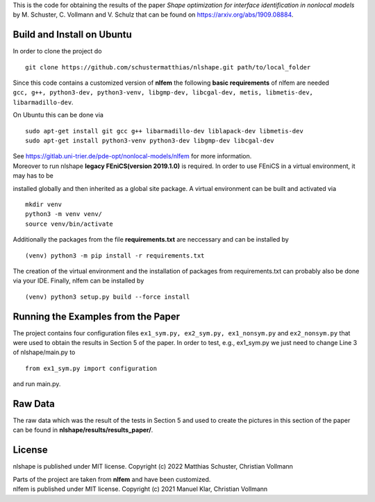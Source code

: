 This is the code for obtaining the results of the paper *Shape optimization for interface identification in nonlocal models* 
by M. Schuster, C. Vollmann and V. Schulz that can be found on https://arxiv.org/abs/1909.08884.

Build and Install on Ubuntu
===========================
In order to clone the project do
::
  git clone https://github.com/schustermatthias/nlshape.git path/to/local_folder

| Since this code contains a customized version of **nlfem** the following **basic requirements** of nlfem are needed
| ``gcc, g++, python3-dev, python3-venv, libgmp-dev, libcgal-dev, metis, libmetis-dev, libarmadillo-dev``.
On Ubuntu this can be done via
::
  sudo apt-get install git gcc g++ libarmadillo-dev liblapack-dev libmetis-dev
  sudo apt-get install python3-venv python3-dev libgmp-dev libcgal-dev

| See https://gitlab.uni-trier.de/pde-opt/nonlocal-models/nlfem for more information.
| Moreover to run nlshape **legacy FEniCS(version 2019.1.0)** is required. In order to use FEniCS in a virtual environment, it may has to be 
installed globally and then inherited as a global site package. A virtual environment can be built and activated via
::
  mkdir venv
  python3 -m venv venv/
  source venv/bin/activate

Additionally the packages from the file **requirements.txt** are neccessary and can be installed by
::
  (venv) python3 -m pip install -r requirements.txt

The creation of the virtual environment and the installation of packages from requirements.txt can probably also be done via your IDE.
Finally, nlfem can be installed by
::
  (venv) python3 setup.py build --force install
  
Running the Examples from the Paper
===================================
The project contains four configuration files ``ex1_sym.py, ex2_sym.py, ex1_nonsym.py`` and ``ex2_nonsym.py`` that were used to obtain the results in Section 5 of the paper.
In order to test, e.g., ex1_sym.py we just need to change Line 3 of nlshape/main.py to 
::
  from ex1_sym.py import configuration
and run main.py.
  
Raw Data
========
The raw data which was the result of the tests in Section 5 and used to create the pictures in this section of the paper can be found in **nlshape/results/results_paper/**.

License
=======
nlshape is published under MIT license. Copyright (c) 2022 Matthias Schuster, Christian Vollmann

| Parts of the project are taken from **nlfem** and have been customized.
| nlfem is published under MIT license. Copyright (c) 2021 Manuel Klar, Christian Vollmann
  

